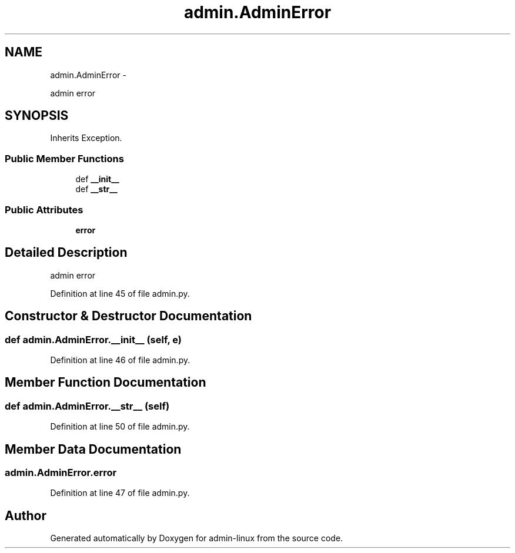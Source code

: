 .TH "admin.AdminError" 3 "Wed Sep 17 2014" "Version 0.0.0" "admin-linux" \" -*- nroff -*-
.ad l
.nh
.SH NAME
admin.AdminError \- 
.PP
admin error  

.SH SYNOPSIS
.br
.PP
.PP
Inherits Exception\&.
.SS "Public Member Functions"

.in +1c
.ti -1c
.RI "def \fB__init__\fP"
.br
.ti -1c
.RI "def \fB__str__\fP"
.br
.in -1c
.SS "Public Attributes"

.in +1c
.ti -1c
.RI "\fBerror\fP"
.br
.in -1c
.SH "Detailed Description"
.PP 
admin error 
.PP
Definition at line 45 of file admin\&.py\&.
.SH "Constructor & Destructor Documentation"
.PP 
.SS "def admin\&.AdminError\&.__init__ (self, e)"

.PP
Definition at line 46 of file admin\&.py\&.
.SH "Member Function Documentation"
.PP 
.SS "def admin\&.AdminError\&.__str__ (self)"

.PP
Definition at line 50 of file admin\&.py\&.
.SH "Member Data Documentation"
.PP 
.SS "admin\&.AdminError\&.error"

.PP
Definition at line 47 of file admin\&.py\&.

.SH "Author"
.PP 
Generated automatically by Doxygen for admin-linux from the source code\&.
